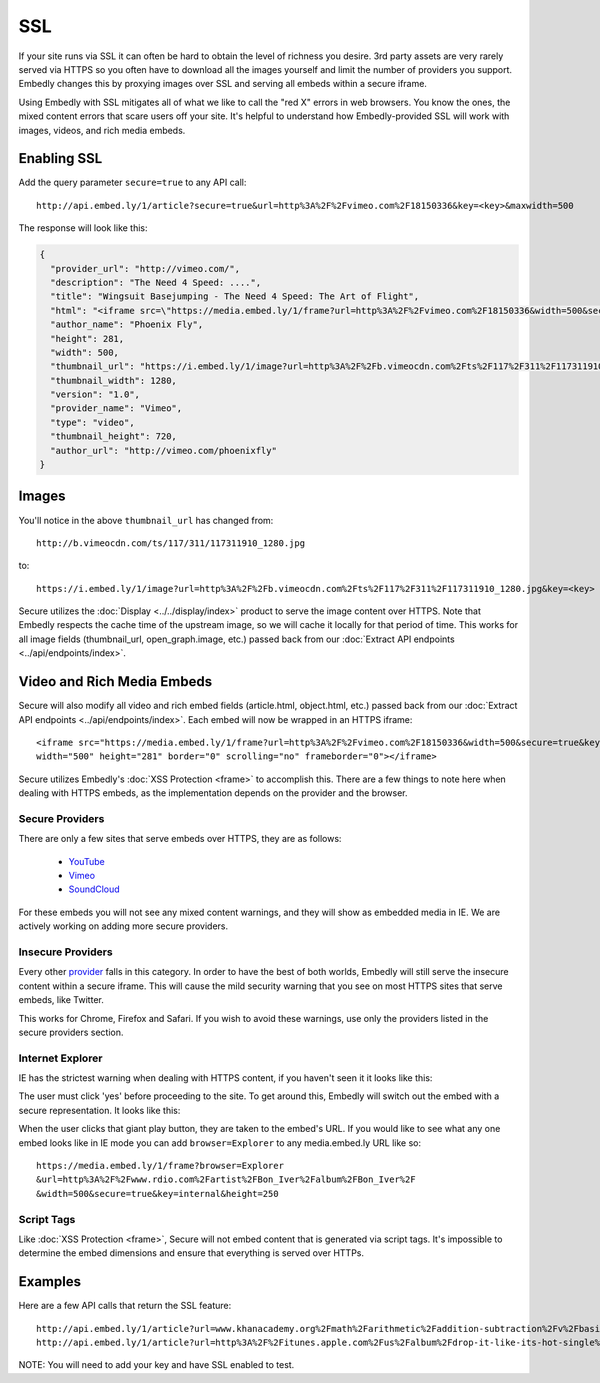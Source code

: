 SSL
===

If your site runs via SSL it can often be hard to obtain the level of richness
you desire. 3rd party assets are very rarely served via HTTPS so you often have
to download all the images yourself and limit the number of providers you
support. Embedly changes this by proxying images over SSL and serving all
embeds within a secure iframe.

Using Embedly with SSL mitigates all of what we like to call the "red X" errors
in web browsers. You know the ones, the mixed content errors that scare users
off your site. It's helpful to understand how Embedly-provided SSL will work
with images, videos, and rich media embeds.

Enabling SSL
------------
Add the query parameter ``secure=true`` to any API call::

  http://api.embed.ly/1/article?secure=true&url=http%3A%2F%2Fvimeo.com%2F18150336&key=<key>&maxwidth=500

The response will look like this:

.. code-block:: json

  {
    "provider_url": "http://vimeo.com/",
    "description": "The Need 4 Speed: ....",
    "title": "Wingsuit Basejumping - The Need 4 Speed: The Art of Flight",
    "html": "<iframe src=\"https://media.embed.ly/1/frame?url=http%3A%2F%2Fvimeo.com%2F18150336&width=500&secure=true&key=<key>&height=281\" width=\"500\" height=\"281\" border=\"0\" scrolling=\"no\" frameborder=\"0\"></iframe>",
    "author_name": "Phoenix Fly",
    "height": 281,
    "width": 500,
    "thumbnail_url": "https://i.embed.ly/1/image?url=http%3A%2F%2Fb.vimeocdn.com%2Fts%2F117%2F311%2F117311910_1280.jpg&key=<key>",
    "thumbnail_width": 1280,
    "version": "1.0",
    "provider_name": "Vimeo",
    "type": "video",
    "thumbnail_height": 720,
    "author_url": "http://vimeo.com/phoenixfly"
  }

Images
------
You'll notice in the above ``thumbnail_url`` has changed from::

  http://b.vimeocdn.com/ts/117/311/117311910_1280.jpg

to::

  https://i.embed.ly/1/image?url=http%3A%2F%2Fb.vimeocdn.com%2Fts%2F117%2F311%2F117311910_1280.jpg&key=<key>

Secure utilizes the :doc:`Display <../../display/index>` product to serve the image
content over HTTPS. Note that Embedly respects the cache time of the upstream
image, so we will cache it locally for that period of time. This works for all
image fields (thumbnail_url, open_graph.image, etc.) passed back from our
:doc:`Extract API endpoints <../api/endpoints/index>`.

Video and Rich Media Embeds
---------------------------
Secure will also modify all video and rich embed fields (article.html,
object.html, etc.) passed back from our :doc:`Extract API endpoints
<../api/endpoints/index>`. Each embed will now be wrapped in an HTTPS iframe::

  <iframe src="https://media.embed.ly/1/frame?url=http%3A%2F%2Fvimeo.com%2F18150336&width=500&secure=true&key=<key>&height=281"
  width="500" height="281" border="0" scrolling="no" frameborder="0"></iframe>

Secure utilizes Embedly's :doc:`XSS Protection <frame>` to accomplish this.
There are a few things to note here when dealing with HTTPS embeds, as the
implementation depends on the provider and the browser.

Secure Providers
^^^^^^^^^^^^^^^^
There are only a few sites that serve embeds over HTTPS, they are as follows:

  * `YouTube <http://youtube.com>`_
  * `Vimeo <http://vimeo.com>`_
  * `SoundCloud <http://soundcloud.com/>`_

For these embeds you will not see any mixed content warnings, and they will
show as embedded media in IE. We are actively working on adding more
secure providers.

Insecure Providers
^^^^^^^^^^^^^^^^^^
Every other `provider <http://embed.ly/providers>`_ falls in this category. In
order to have the best of both worlds, Embedly will still serve the insecure
content within a secure iframe. This will cause the mild security warning that
you see on most HTTPS sites that serve embeds, like Twitter.

.. image:: ../images/twitter_insecure.png
  :class: exampleimg

This works for Chrome, Firefox and Safari. If you wish to avoid these warnings,
use only the providers listed in the secure providers section.

Internet Explorer
^^^^^^^^^^^^^^^^^
IE has the strictest warning when dealing with HTTPS content, if you haven't
seen it it looks like this:

.. image:: ../images/https_warning_in_IE.jpg
  :class: exampleimg

The user must click 'yes' before proceeding to the site. To get around this,
Embedly will switch out the embed with a secure representation. It looks like
this:

.. image:: ../images/ie_insecure_embed.png
  :class: exampleimg

When the user clicks that giant play button, they are taken to the embed's URL.
If you would like to see what any one embed looks like in IE mode you can add
``browser=Explorer`` to any media.embed.ly URL like so::

  https://media.embed.ly/1/frame?browser=Explorer
  &url=http%3A%2F%2Fwww.rdio.com%2Fartist%2FBon_Iver%2Falbum%2FBon_Iver%2F
  &width=500&secure=true&key=internal&height=250

Script Tags
^^^^^^^^^^^
Like :doc:`XSS Protection <frame>`, Secure will not embed content that is
generated via script tags. It's impossible to determine the embed dimensions
and ensure that everything is served over HTTPs.

Examples
--------
Here are a few API calls that return the SSL feature::

  http://api.embed.ly/1/article?url=www.khanacademy.org%2Fmath%2Farithmetic%2Faddition-subtraction%2Fv%2Fbasic-addition&secure=true&key=<key>
  http://api.embed.ly/1/article?url=http%3A%2F%2Fitunes.apple.com%2Fus%2Falbum%2Fdrop-it-like-its-hot-single%2Fid21807343&secure=true&key=<key>

NOTE: You will need to add your key and have SSL enabled to test.
